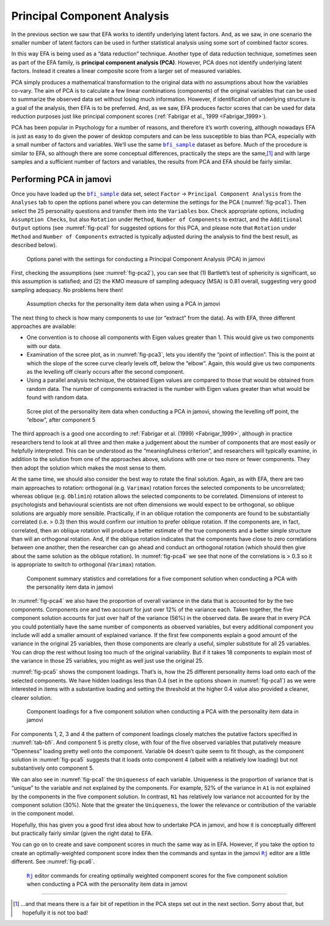 .. sectionauthor:: `Danielle J. Navarro <https://djnavarro.net/>`_ and `David R. Foxcroft <https://www.davidfoxcroft.com/>`_

Principal Component Analysis
----------------------------

In the previous section we saw that EFA works to identify underlying latent
factors. And, as we saw, in one scenario the smaller number of latent factors
can be used in further statistical analysis using some sort of combined factor
scores.

In this way EFA is being used as a “data reduction” technique. Another type of
data reduction technique, sometimes seen as part of the EFA family, is 
**principal component analysis (PCA)**. However, PCA does not identify
underlying latent factors. Instead it creates a linear composite score from a
larger set of measured variables.

PCA simply produces a mathematical transformation to the original data with no
assumptions about how the variables co-vary. The aim of PCA is to calculate a
few linear combinations (components) of the original variables that can be used
to summarize the observed data set without losing much information. However, if
identification of underlying structure is a goal of the analysis, then EFA is
to be preferred. And, as we saw, EFA produces factor scores that can be used
for data reduction purposes just like principal component scores
(:ref:`Fabrigar et al., 1999 <Fabrigar_1999>`).

PCA has been popular in Psychology for a number of reasons, and therefore it’s
worth covering, although nowadays EFA is just as easy to do given the power of
desktop computers and can be less susceptible to bias than PCA, especially with
a small number of factors and variables. We’ll use the same |bfi_sample|_
dataset as before. Much of the procedure is similar to EFA, so although there
are some conceptual differences, practically the steps are the same,\ [#]_ and
with large samples and a sufficient number of factors and variables, the
results from PCA and EFA should be fairly similar.

Performing PCA in jamovi
~~~~~~~~~~~~~~~~~~~~~~~~

Once you have loaded up the |bfi_sample|_ data set, select ``Factor`` → 
``Principal Component Analysis`` from the ``Analyses`` tab to open
the options panel where you can determine the settings for the PCA 
(:numref:`fig-pca1`). Then select the 25 personality questions and transfer
them into the ``Variables`` box. Check appropriate options, including
``Assumption Checks``, but also ``Rotation`` under ``Method``, ``Number of
Components`` to extract, and the ``Additional Output`` options (see
:numref:`fig-pca1` for suggested options for this PCA, and please note that
``Rotation`` under ``Method`` and ``Number of Components`` extracted is typically
adjusted during the analysis to find the best result, as described below).

.. ----------------------------------------------------------------------------

.. figure:: ../_images/lsj_pca1.*
   :alt: jamovi PCA analysis window
   :name: fig-pca1

   Options panel with the settings for conducting a Principal Component
   Analysis (PCA) in jamovi
      
.. ----------------------------------------------------------------------------

First, checking the assumptions (see :numref:`fig-pca2`), you can see that (1)
Bartlett’s test of sphericity is significant, so this assumption is satisfied;
and (2) the KMO measure of sampling adequacy (MSA) is 0.81 overall, suggesting
very good sampling adequacy. No problems here then!

.. ----------------------------------------------------------------------------

.. figure:: ../_images/lsj_pca2.*
   :alt: Assumption checks for the personality item data
   :name: fig-pca2

   Assumption checks for the personality item data when using a PCA in jamovi  
      
.. ----------------------------------------------------------------------------

The next thing to check is how many components to use (or “extract” from
the data). As with EFA, three different approaches are available:

-  One convention is to choose all components with Eigen values greater
   than 1. This would give us two components with our data.

-  Examination of the scree plot, as in :numref:`fig-pca3`, lets you identify
   the “point of inflection”. This is the point at which the slope of the scree
   curve clearly levels off, below the “elbow”. Again, this would give us two
   components as the levelling off clearly occurs after the second
   component.

-  Using a parallel analysis technique, the obtained Eigen values are
   compared to those that would be obtained from random data. The number
   of components extracted is the number with Eigen values greater than
   what would be found with random data.

.. ----------------------------------------------------------------------------

.. figure:: ../_images/lsj_pca3.*
   :alt: Scree plot of the personality item data
   :name: fig-pca3

   Scree plot of the personality item data when conducting a PCA in jamovi,
   showing the levelling off point, the “elbow”, after component 5
      
.. ----------------------------------------------------------------------------

The third approach is a good one according to :ref:`Fabrigar et al. (1999)
<Fabrigar_1999>`, although in practice researchers tend to look at all three
and then make a judgement about the number of components that are most easily
or helpfully interpreted. This can be understood as the “meaningfulness
criterion”, and researchers will typically examine, in addition to the solution
from one of the approaches above, solutions with one or two more or fewer
components. They then adopt the solution which makes the most sense to them.

At the same time, we should also consider the best way to rotate the final
solution. Again, as with EFA, there are two main approaches to rotation:
orthogonal (e.g. ``Varimax``) rotation forces the selected components to be
uncorrelated; whereas oblique (e.g. ``Oblimin``) rotation allows the selected
components to be correlated. Dimensions of interest to psychologists and
behavioural scientists are not often dimensions we would expect to be
orthogonal, so oblique solutions are arguably more sensible. Practically, if in
an oblique rotation the components are found to be substantially correlated
(i.e. > 0.3) then this would confirm our intuition to prefer oblique rotation.
If the components are, in fact, correlated, then an oblique rotation will
produce a better estimate of the true components and a better simple structure
than will an orthogonal rotation. And, if the oblique rotation indicates that
the components have close to zero correlations between one another, then the
researcher can go ahead and conduct an orthogonal rotation (which should then
give about the same solution as the oblique rotation). In :numref:`fig-pca4`
we see that none of the correlations is > 0.3 so it is appropriate to switch to
orthogonal (``Varimax``) rotation.

.. ----------------------------------------------------------------------------

.. figure:: ../_images/lsj_pca4.*
   :alt: Component summary statistics and correlations
   :name: fig-pca4

   Component summary statistics and correlations for a five component solution
   when conducting a PCA with the personality item data in jamovi
      
.. ----------------------------------------------------------------------------

In :numref:`fig-pca4` we also have the proportion of overall variance in the
data that is accounted for by the two components. Components one and two
account for just over 12\% of the variance each. Taken together, the five
component solution accounts for just over half of the variance (56\%) in the
observed data. Be aware that in every PCA you could potentially have the same
number of components as observed variables, but every additional component you
include will add a smaller amount of explained variance. If the first few
components explain a good amount of the variance in the original 25 variables,
then those components are clearly a useful, simpler substitute for all 25
variables. You can drop the rest without losing too much of the original
variability. But if it takes 18 components to explain most of the variance in
those 25 variables, you might as well just use the original 25.

:numref:`fig-pca5` shows the component loadings. That’s is, how the 25
different personality items load onto each of the selected components. We have
hidden loadings less than 0.4 (set in the options shown in :numref:`fig-pca1`)
as we were interested in items with a substantive loading and setting the
threshold at the higher 0.4 value also provided a cleaner, clearer solution.

.. ----------------------------------------------------------------------------

.. figure:: ../_images/lsj_pca5.*
   :alt: Component loadings for a five component solution
   :name: fig-pca5

   Component loadings for a five component solution when conducting a PCA
   with the personality item data in jamovi
      
.. ----------------------------------------------------------------------------

For components 1, 2, 3 and 4 the pattern of component loadings closely matches
the putative factors specified in :numref:`tab-bfi`. And component 5 is pretty
close, with four of the five observed variables that putatively measure
“Openness” loading pretty well onto the component. Variable ``O4`` doesn’t
quite seem to fit though, as the component solution in :numref:`fig-pca5`
suggests that it loads onto component 4 (albeit with a relatively low loading)
but not substantively onto component 5.

We can also see in :numref:`fig-pca1` the ``Uniqueness`` of each variable. 
Uniqueness is the proportion of variance that is “unique” to the variable and
not explained by the components. For example, 52\% of the variance in ``A1`` is
not explained by the components in the five component solution. In contrast,
``N1`` has relatively low variance not accounted for by the component solution
(30\%). Note that the greater the ``Uniqueness``, the lower the relevance or
contribution of the variable in the component model.

Hopefully, this has given you a good first idea about how to undertake PCA in
jamovi, and how it is conceptually different but practically fairly similar
(given the right data) to EFA.

You can go on to create and save component scores in much the same way as in
EFA. However, if you take the option to create an optimally-weighted component
score index then the commands and syntax in the jamovi |Rj|_ editor are a
little different. See :numref:`fig-pca6`.

.. ----------------------------------------------------------------------------

.. figure:: ../_images/lsj_pca6.*
   :alt: |Rj| editor commands for creating optimally weighted component scores
   :name: fig-pca6

   |Rj|_ editor commands for creating optimally weighted component scores for
   the five component solution  when conducting a PCA with the personality item
   data in jamovi

.. ----------------------------------------------------------------------------

------

.. [#]
   …and that means there is a fair bit of repetition in the PCA steps
   set out in the next section. Sorry about that, but hopefully it is
   not too bad!

.. ----------------------------------------------------------------------------

.. |Rj|                                replace:: ``Rj``
.. _Rj:                                https://docs.jamovi.org/_pages/Rj_overview.html

.. |bfi_sample|                        replace:: ``bfi_sample``
.. _bfi_sample:                        ../../_statics/data/bfi_sample.omv
